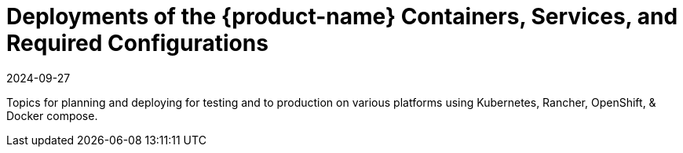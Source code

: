 = Deployments of the {product-name} Containers, Services, and Required Configurations
:revdate: 2024-09-27
:page-revdate: {revdate}
:page-opendocs-origin: /02.deploying/02.deploying.md
:page-opendocs-slug:  /deploying

Topics for planning and deploying for testing and to production on various platforms using Kubernetes, Rancher, OpenShift, & Docker compose.
